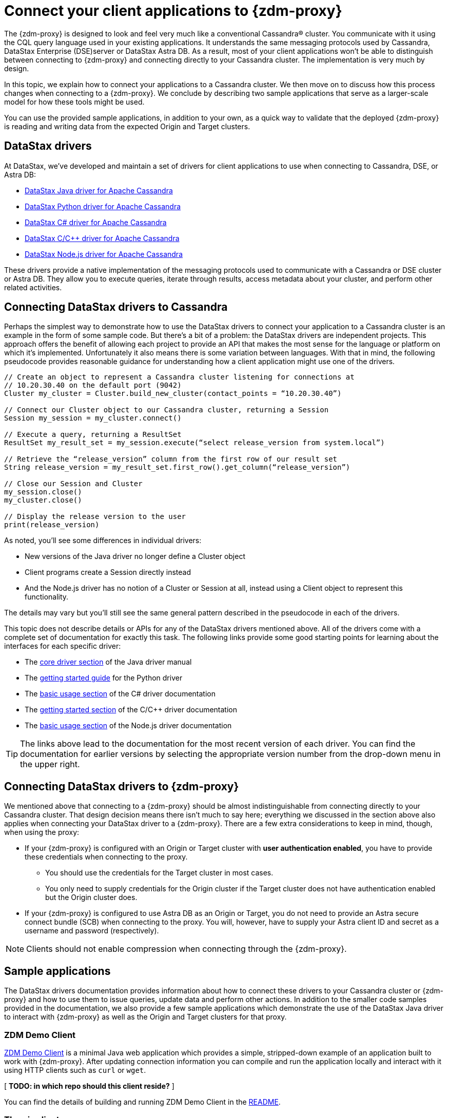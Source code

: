 = Connect your client applications to {zdm-proxy}

The {zdm-proxy} is designed to look and feel very much like a conventional Cassandra&reg; cluster.  You communicate with it using the CQL query language used in your existing applications.  It understands the same messaging protocols used by Cassandra, DataStax Enterprise (DSE)server or DataStax Astra DB.  As a result, most of your client applications won't be able to distinguish between connecting to {zdm-proxy} and connecting directly to your Cassandra cluster. The implementation is very much by design.

In this topic, we explain how to connect your applications to a Cassandra cluster.  We then move on to discuss how this process changes when connecting to a {zdm-proxy}. We conclude by describing two sample applications that serve as a larger-scale model for how these tools might be used.

You can use the provided sample applications, in addition to your own, as a quick way to validate that the deployed {zdm-proxy} is reading and writing data from the expected Origin and Target clusters.

== DataStax drivers

At DataStax, we've developed and maintain a set of drivers for client applications to use when connecting to Cassandra, DSE, or Astra DB:

* https://github.com/datastax/java-driver[DataStax Java driver for Apache Cassandra^]
* https://github.com/datastax/python-driver[DataStax Python driver for Apache Cassandra^]
* https://github.com/datastax/csharp-driver[DataStax C# driver for Apache Cassandra]
* https://github.com/datastax/cpp-driver[DataStax C/C++ driver for Apache Cassandra]
* https://github.com/datastax/nodejs-driver[DataStax Node.js driver for Apache Cassandra]

These drivers provide a native implementation of the messaging protocols used to communicate with a Cassandra or DSE cluster or Astra DB. They allow you to execute queries, iterate through results, access metadata about your cluster, and perform other related activities.  

== Connecting DataStax drivers to Cassandra

Perhaps the simplest way to demonstrate how to use the DataStax drivers to connect your application to a Cassandra cluster is an example in the form of some sample code. But there's a bit of a problem: the DataStax drivers are independent projects.  This approach offers the benefit of allowing each project to provide an API that makes the most sense for the language or platform on which it's implemented.  Unfortunately it also means there is some variation between languages. With that in mind, the following pseudocode provides reasonable guidance for understanding how a client application might use one of the drivers.

```pseudocode
// Create an object to represent a Cassandra cluster listening for connections at
// 10.20.30.40 on the default port (9042)
Cluster my_cluster = Cluster.build_new_cluster(contact_points = “10.20.30.40”)

// Connect our Cluster object to our Cassandra cluster, returning a Session
Session my_session = my_cluster.connect()

// Execute a query, returning a ResultSet
ResultSet my_result_set = my_session.execute(“select release_version from system.local”)

// Retrieve the “release_version” column from the first row of our result set
String release_version = my_result_set.first_row().get_column(“release_version”)

// Close our Session and Cluster
my_session.close()
my_cluster.close()

// Display the release version to the user
print(release_version) 
```

As noted, you'll see some differences in individual drivers:

* New versions of the Java driver no longer define a Cluster object
* Client programs create a Session directly instead
* And the Node.js driver has no notion of a Cluster or Session at all, instead using a Client object to represent this functionality.  

The details may vary but you'll still see the same general pattern described in the pseudocode in each of the drivers.

This topic does not describe details or APIs for any of the DataStax drivers mentioned above.  All of the drivers come with a complete set of documentation for exactly this task.  The following links provide some good starting points for learning about the interfaces for each specific driver:

* The https://docs.datastax.com/en/developer/java-driver/latest/manual/core/[core driver section^] of the Java driver manual
* The https://docs.datastax.com/en/developer/python-driver/latest/getting_started/[getting started guide^] for the Python driver
* The https://docs.datastax.com/en/developer/csharp-driver/latest/index.html#basic-usage[basic usage section^] of the C# driver documentation
* The https://docs.datastax.com/en/developer/cpp-driver/latest/topics/[getting started section^] of the C/C++ driver documentation
* The https://docs.datastax.com/en/developer/nodejs-driver/latest/#basic-usage[basic usage section^] of the Node.js driver documentation

[TIP]
====
The links above lead to the documentation for the most recent version of each driver.  You can find the documentation for earlier versions by selecting the appropriate version number from the drop-down menu in the upper right.
====

== Connecting DataStax drivers to {zdm-proxy}

We mentioned above that connecting to a {zdm-proxy} should be almost indistinguishable from connecting directly to your Cassandra cluster.  That design decision means there isn't much to say here; everything we discussed in the section above also applies when connecting your DataStax driver to a {zdm-proxy}.  There are a few extra considerations to keep in mind, though, when using the proxy:

* If your {zdm-proxy} is configured with an Origin or Target cluster with **user authentication enabled**, you have to provide these credentials when connecting to the proxy.
** You should use the credentials for the Target cluster in most cases.  
** You only need to supply credentials for the Origin cluster if the Target cluster does not have authentication enabled but the Origin cluster does.
* If your {zdm-proxy} is configured to use Astra DB as an Origin or Target, you do not need to provide an Astra secure connect bundle (SCB) when connecting to the proxy. You will, however, have to supply your Astra client ID and secret as a username and password (respectively).

[NOTE]
====
Clients should not enable compression when connecting through the {zdm-proxy}.
====

== Sample applications

The DataStax drivers documentation provides information about how to connect these drivers to your Cassandra cluster or {zdm-proxy} and how to use them to issue queries, update data and perform other actions.  In addition to the smaller code samples provided in the documentation, we also provide a few sample applications which demonstrate the use of the DataStax Java driver to interact with {zdm-proxy} as well as the Origin and Target clusters for that proxy.  

=== ZDM Demo Client

https://github.com/alicel/zdm-demo-client/[ZDM Demo Client^] is a minimal Java web application which provides a simple, stripped-down example of an application built to work with {zdm-proxy}.  After updating connection information you can compile and run the application locally and interact with it using HTTP clients such as `curl` or `wget`.

[ **TODO: in which repo should this client reside?** ]

You can find the details of building and running ZDM Demo Client in the https://github.com/alicel/zdm-demo-client/blob/master/README.md[README^].

=== Themis client

https://github.com/absurdfarce/themis[Themis^] is a Java command-line application that allows you to insert randomly-generated data into some combination of these three sources:

* Directly into the Origin cluster
* Directly into the Target cluster
* Into the {zdm-proxy}, and subsequently on to the Origin and Target

The application can then be used to query the inserted data.  This allows you to validate that the {zdm-proxy} is reading and writing data from the expected sources. Configuration details for the clusters and/or {zdm-proxy} are defined in a YAML file.  Details are in the https://github.com/absurdfarce/themis/blob/main/README.md[README^].

In addition to any utility as a validation tool, Themis also serves as an example of a larger application which uses the Java driver to connect to a {zdm-proxy} -- as well as directly to Cassandra or Astra DB clusters -- and perform operations.  The configuration logic as well as the cluster and session management code have been cleanly separated into distinct packages to make them easy to understand.

[ **TODO: in which repo should this client app reside?** Ok to stay in Bret's GH?]

